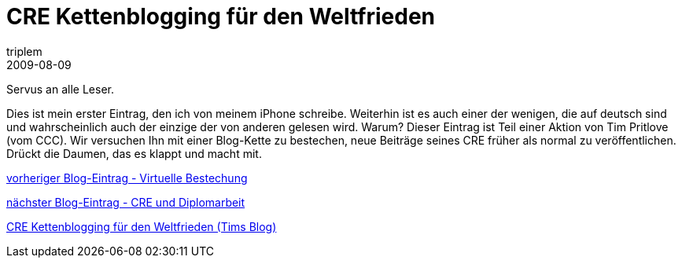 = CRE Kettenblogging für den Weltfrieden
triplem
2009-08-09
:jbake-type: post
:jbake-status: published
:jbake-tags: Common

Servus an alle Leser. 

Dies ist mein erster Eintrag, den ich von meinem iPhone schreibe. Weiterhin ist es auch einer der wenigen, die auf deutsch sind und wahrscheinlich auch der einzige der von anderen gelesen wird. Warum? Dieser Eintrag ist Teil einer Aktion von Tim Pritlove (vom CCC). Wir versuchen Ihn mit einer Blog-Kette zu bestechen, neue Beiträge seines CRE früher als normal zu veröffentlichen. Drückt die Daumen, das es klappt und macht mit.

http://barahir.twoday.net/stories/5869243/[vorheriger Blog-Eintrag - Virtuelle Bestechung]

http://eigen.tumblr.com/post/159689733/chaosradio-express-und-diplomarbeit[nächster Blog-Eintrag - CRE und Diplomarbeit]

http://tim.geekheim.de/2009/08/09/cre-kettenblogging-fr-den-weltfrieden/trackback/[CRE Kettenblogging für den Weltfrieden (Tims Blog)]